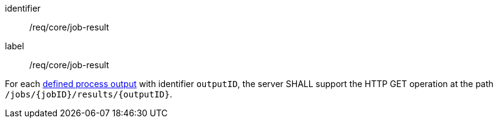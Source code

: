 [[req_core_job-result]]
[requirement]
====
[%metadata]
identifier:: /req/core/job-result
label:: /req/core/job-result

For each <<output_description_schema,defined process output>> with identifier `outputID`, the server SHALL support the HTTP GET operation at the path `/jobs/{jobID}/results/{outputID}`.
====
